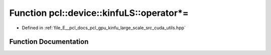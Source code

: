 .. _exhale_function_large__scale_2src_2cuda_2utils_8hpp_1a8c46e9734a72eed8b322857cbbe3ca37:

Function pcl::device::kinfuLS::operator*=
=========================================

- Defined in :ref:`file_E__pcl_docs_pcl_gpu_kinfu_large_scale_src_cuda_utils.hpp`


Function Documentation
----------------------


.. doxygenfunction:: pcl::device::kinfuLS::operator*=(float3&, const float&)
